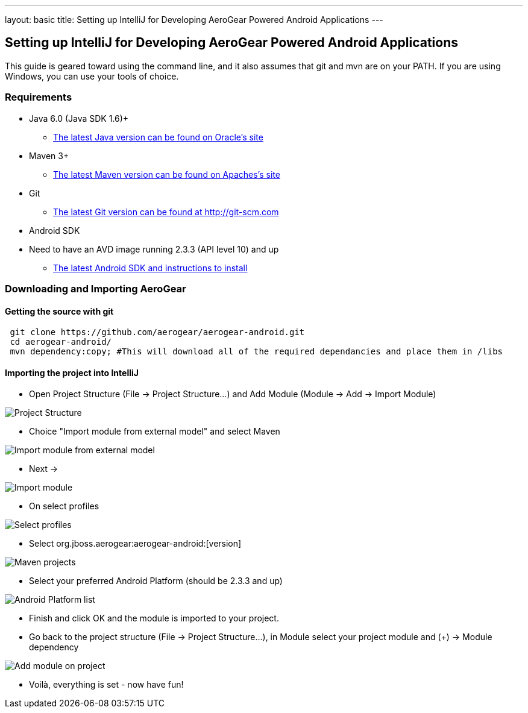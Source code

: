 ---
layout: basic
title: Setting up IntelliJ for Developing AeroGear Powered Android Applications 
---

== Setting up IntelliJ for Developing AeroGear Powered Android Applications 

This guide is geared toward using the command line, and it also assumes that git and mvn are on your PATH.  If you are using Windows, you can use your tools of choice.

=== Requirements

* Java 6.0 (Java SDK 1.6)+
** link:http://www.oracle.com/technetwork/java/javase/downloads/index.html[The latest Java version can be found on Oracle's site]
* Maven 3+
** link:http://maven.apache.org/download.html[The latest Maven version can be found on Apaches's site]
* Git
** link:http://git-scm.com/downloads[The latest Git version can be found at http://git-scm.com]
* Android SDK
* Need to have an AVD image running 2.3.3 (API level 10) and up
** link:http://developer.android.com/sdk/index.html[The latest Android SDK and instructions to install]

=== Downloading and Importing AeroGear

==== Getting the source with git

[source,bash]
----
 git clone https://github.com/aerogear/aerogear-android.git
 cd aerogear-android/
 mvn dependency:copy; #This will download all of the required dependancies and place them in /libs
----

==== Importing the project into IntelliJ

* Open Project Structure (File -> Project Structure...) and Add Module (Module -> Add -> Import Module)

image:img/android_intellij_import_001.png[Project Structure]

* Choice "Import module from external model" and select Maven

image:img/android_intellij_import_002.png[Import module from external model]

* Next -> 

image:img/android_intellij_import_003.png[Import module]

* On select profiles

image:img/android_intellij_import_004.png[Select profiles]

* Select org.jboss.aerogear:aerogear-android:[version]

image:img/android_intellij_import_005.png[Maven projects]

* Select your preferred Android Platform (should be 2.3.3 and up)

image:img/android_intellij_import_006.png[Android Platform list]

* Finish and click OK and the module is imported to your project.

* Go back to the project structure (File -> Project Structure...), in Module select your project module and (+) -> Module dependency

image:img/android_intellij_import_007.png[Add module on project]

* Voilà, everything is set - now have fun!
